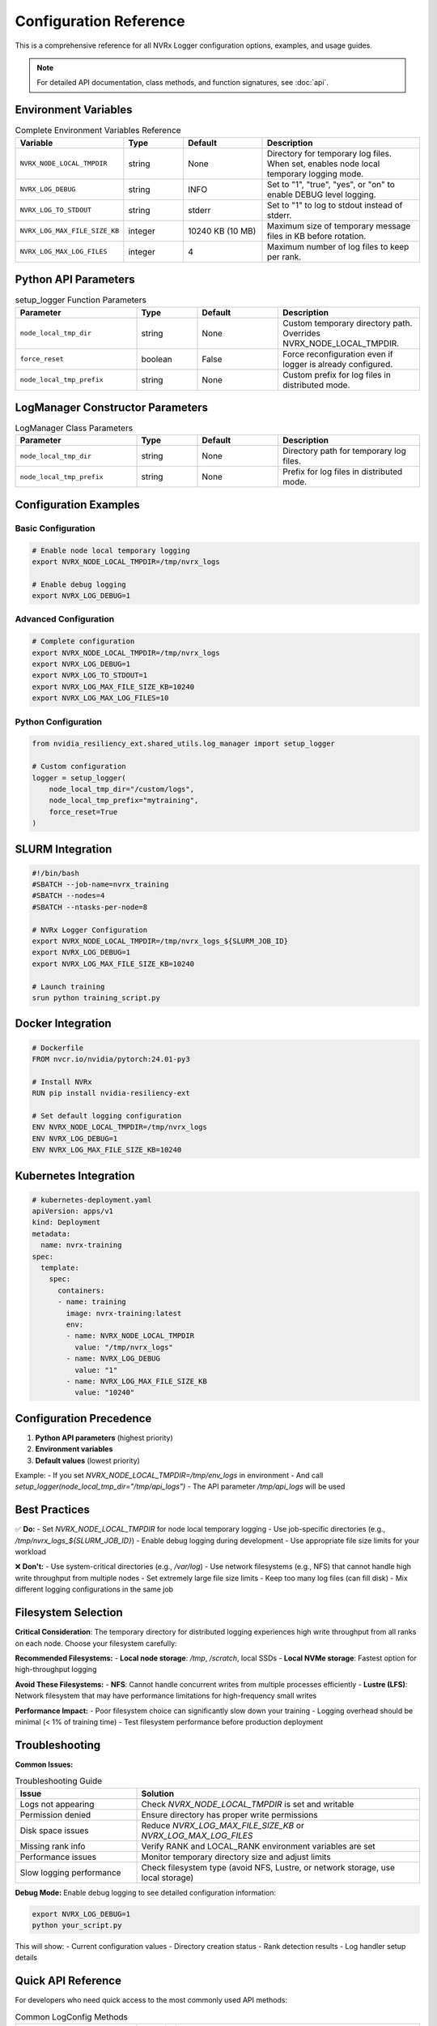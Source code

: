 Configuration Reference
======================

This is a comprehensive reference for all NVRx Logger configuration options, examples, and usage guides.

.. note::
   For detailed API documentation, class methods, and function signatures, see :doc:`api`.

Environment Variables
--------------------

.. list-table:: Complete Environment Variables Reference
   :widths: 25 15 20 40
   :header-rows: 1

   * - Variable
     - Type
     - Default
     - Description
   * - ``NVRX_NODE_LOCAL_TMPDIR``
     - string
     - None
     - Directory for temporary log files. When set, enables node local temporary logging mode.
   * - ``NVRX_LOG_DEBUG``
     - string
     - INFO
     - Set to "1", "true", "yes", or "on" to enable DEBUG level logging.
   * - ``NVRX_LOG_TO_STDOUT``
     - string
     - stderr
     - Set to "1" to log to stdout instead of stderr.
   * - ``NVRX_LOG_MAX_FILE_SIZE_KB``
     - integer
     - 10240 KB (10 MB)
     - Maximum size of temporary message files in KB before rotation.
   * - ``NVRX_LOG_MAX_LOG_FILES``
     - integer
     - 4
     - Maximum number of log files to keep per rank.

Python API Parameters
--------------------

.. list-table:: setup_logger Function Parameters
   :widths: 30 15 20 35
   :header-rows: 1

   * - Parameter
     - Type
     - Default
     - Description
   * - ``node_local_tmp_dir``
     - string
     - None
     - Custom temporary directory path. Overrides NVRX_NODE_LOCAL_TMPDIR.
   * - ``force_reset``
     - boolean
     - False
     - Force reconfiguration even if logger is already configured.
   * - ``node_local_tmp_prefix``
     - string
     - None
     - Custom prefix for log files in distributed mode.

LogManager Constructor Parameters
-------------------------------

.. list-table:: LogManager Class Parameters
   :widths: 30 15 20 35
   :header-rows: 1

   * - Parameter
     - Type
     - Default
     - Description
   * - ``node_local_tmp_dir``
     - string
     - None
     - Directory path for temporary log files.
   * - ``node_local_tmp_prefix``
     - string
     - None
     - Prefix for log files in distributed mode.

Configuration Examples
---------------------

Basic Configuration
~~~~~~~~~~~~~~~~~~

.. code-block:: bash

    # Enable node local temporary logging
    export NVRX_NODE_LOCAL_TMPDIR=/tmp/nvrx_logs
    
    # Enable debug logging
    export NVRX_LOG_DEBUG=1

Advanced Configuration
~~~~~~~~~~~~~~~~~~~~~

.. code-block:: bash

    # Complete configuration
    export NVRX_NODE_LOCAL_TMPDIR=/tmp/nvrx_logs
    export NVRX_LOG_DEBUG=1
    export NVRX_LOG_TO_STDOUT=1
    export NVRX_LOG_MAX_FILE_SIZE_KB=10240
    export NVRX_LOG_MAX_LOG_FILES=10

Python Configuration
~~~~~~~~~~~~~~~~~~~

.. code-block:: python

    from nvidia_resiliency_ext.shared_utils.log_manager import setup_logger
    
    # Custom configuration
    logger = setup_logger(
        node_local_tmp_dir="/custom/logs",
        node_local_tmp_prefix="mytraining",
        force_reset=True
    )

SLURM Integration
----------------

.. code-block:: bash

    #!/bin/bash
    #SBATCH --job-name=nvrx_training
    #SBATCH --nodes=4
    #SBATCH --ntasks-per-node=8
    
    # NVRx Logger Configuration
    export NVRX_NODE_LOCAL_TMPDIR=/tmp/nvrx_logs_${SLURM_JOB_ID}
    export NVRX_LOG_DEBUG=1
    export NVRX_LOG_MAX_FILE_SIZE_KB=10240
    
    # Launch training
    srun python training_script.py

Docker Integration
-----------------

.. code-block:: dockerfile

    # Dockerfile
    FROM nvcr.io/nvidia/pytorch:24.01-py3
    
    # Install NVRx
    RUN pip install nvidia-resiliency-ext
    
    # Set default logging configuration
    ENV NVRX_NODE_LOCAL_TMPDIR=/tmp/nvrx_logs
    ENV NVRX_LOG_DEBUG=1
    ENV NVRX_LOG_MAX_FILE_SIZE_KB=10240

Kubernetes Integration
---------------------

.. code-block:: yaml

    # kubernetes-deployment.yaml
    apiVersion: apps/v1
    kind: Deployment
    metadata:
      name: nvrx-training
    spec:
      template:
        spec:
          containers:
          - name: training
            image: nvrx-training:latest
            env:
            - name: NVRX_NODE_LOCAL_TMPDIR
              value: "/tmp/nvrx_logs"
            - name: NVRX_LOG_DEBUG
              value: "1"
            - name: NVRX_LOG_MAX_FILE_SIZE_KB
              value: "10240"

Configuration Precedence
-----------------------

1. **Python API parameters** (highest priority)
2. **Environment variables**
3. **Default values** (lowest priority)

Example:
- If you set `NVRX_NODE_LOCAL_TMPDIR=/tmp/env_logs` in environment
- And call `setup_logger(node_local_tmp_dir="/tmp/api_logs")`
- The API parameter `/tmp/api_logs` will be used

Best Practices
--------------

✅ **Do:**
- Set `NVRX_NODE_LOCAL_TMPDIR` for node local temporary logging
- Use job-specific directories (e.g., `/tmp/nvrx_logs_${SLURM_JOB_ID}`)
- Enable debug logging during development
- Use appropriate file size limits for your workload

❌ **Don't:**
- Use system-critical directories (e.g., `/var/log`)
- Use network filesystems (e.g., NFS) that cannot handle high write throughput from multiple nodes
- Set extremely large file size limits
- Keep too many log files (can fill disk)
- Mix different logging configurations in the same job

Filesystem Selection
-------------------

**Critical Consideration**: The temporary directory for distributed logging experiences high write throughput from all ranks on each node. Choose your filesystem carefully:

**Recommended Filesystems:**
- **Local node storage**: `/tmp`, `/scratch`, local SSDs
- **Local NVMe storage**: Fastest option for high-throughput logging

**Avoid These Filesystems:**
- **NFS**: Cannot handle concurrent writes from multiple processes efficiently
- **Lustre (LFS)**: Network filesystem that may have performance limitations for high-frequency small writes

**Performance Impact:**
- Poor filesystem choice can significantly slow down your training
- Logging overhead should be minimal (< 1% of training time)
- Test filesystem performance before production deployment

Troubleshooting
---------------

**Common Issues:**

.. list-table:: Troubleshooting Guide
   :widths: 30 70
   :header-rows: 1

   * - Issue
     - Solution
   * - Logs not appearing
     - Check `NVRX_NODE_LOCAL_TMPDIR` is set and writable
   * - Permission denied
     - Ensure directory has proper write permissions
   * - Disk space issues
     - Reduce `NVRX_LOG_MAX_FILE_SIZE_KB` or `NVRX_LOG_MAX_LOG_FILES`
   * - Missing rank info
     - Verify RANK and LOCAL_RANK environment variables are set
   * - Performance issues
     - Monitor temporary directory size and adjust limits
   * - Slow logging performance
     - Check filesystem type (avoid NFS, Lustre, or network storage, use local storage)

**Debug Mode:**
Enable debug logging to see detailed configuration information:

.. code-block:: bash

    export NVRX_LOG_DEBUG=1
    python your_script.py

This will show:
- Current configuration values
- Directory creation status
- Rank detection results
- Log handler setup details

Quick API Reference
-------------------

For developers who need quick access to the most commonly used API methods:

.. list-table:: Common LogConfig Methods
   :widths: 30 70
   :header-rows: 1

   * - Method
     - Description
   * - ``get_node_local_tmp_dir()``
     - Returns the configured temporary directory path or None if not set
   * - ``get_log_level()``
     - Returns the configured log level (DEBUG, INFO, WARNING, ERROR, CRITICAL)
   * - ``get_max_file_size()``
     - Returns the maximum file size in bytes for log rotation
   * - ``get_max_log_files()``
     - Returns the maximum number of log files to keep
   * - ``get_workload_rank()``
     - Returns the workload rank from RANK environment variable
   * - ``get_workload_local_rank()``
     - Returns the workload local rank from LOCAL_RANK environment variable

.. list-table:: Common LogManager Properties
   :widths: 30 70
   :header-rows: 1

   * - Property
     - Description
   * - ``node_local_tmp_logging_enabled``
     - Boolean indicating whether node local temporary logging is enabled
   * - ``workload_rank``
     - Integer representing the workload rank
   * - ``workload_local_rank``
     - Integer representing the workload local rank
   * - ``logger``
     - The configured Python logging.Logger instance

.. note::
   For complete API documentation including all methods, properties, and detailed signatures, see :doc:`api`.
